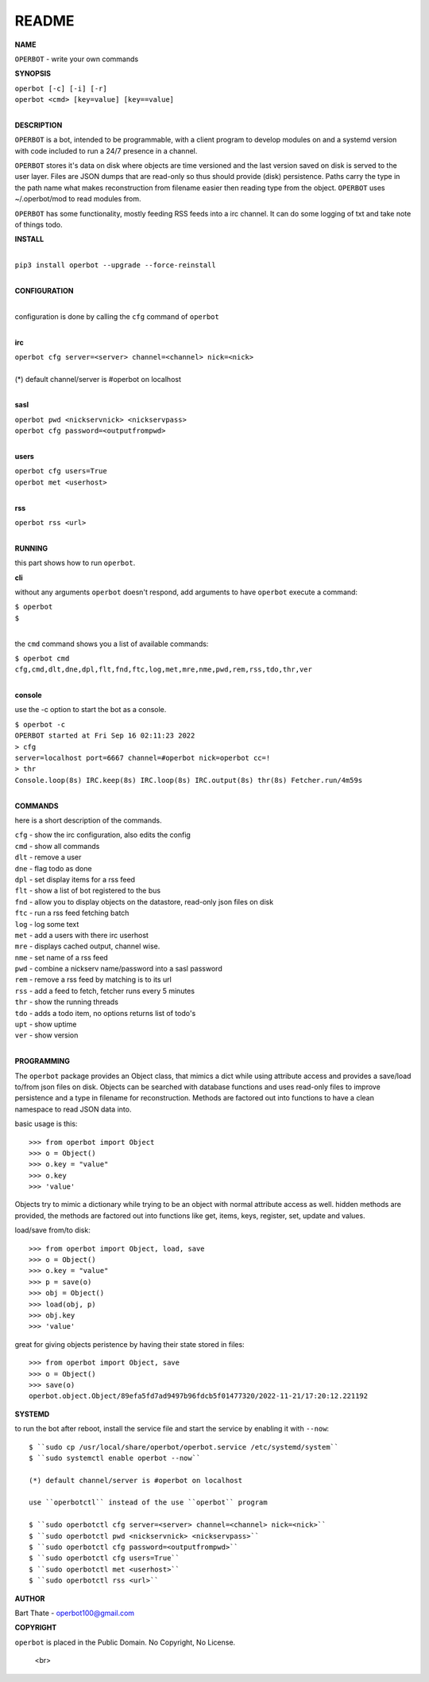 README
######


**NAME**


``OPERBOT`` - write your own commands


**SYNOPSIS**


| ``operbot [-c] [-i] [-r]``
| ``operbot <cmd> [key=value] [key==value]``
|


**DESCRIPTION**


``OPERBOT`` is a bot, intended to be programmable, with a client program to
develop modules on and a systemd version with code included to run a 24/7
presence in a channel. 

``OPERBOT`` stores it's data on disk where objects are time versioned and the
last version saved on disk is served to the user layer. Files are JSON dumps
that are read-only so thus should provide (disk) persistence. Paths carry the
type in the path name what makes reconstruction from filename easier then
reading type from the object. ``OPERBOT`` uses ~/.operbot/mod to read
modules from.


``OPERBOT`` has some functionality, mostly feeding RSS feeds into a irc
channel. It can do some logging of txt and take note of things todo.


**INSTALL**

|
| ``pip3 install operbot --upgrade --force-reinstall``
|

**CONFIGURATION**

|
| configuration is done by calling the ``cfg`` command of ``operbot``
| 

**irc**


| ``operbot cfg server=<server> channel=<channel> nick=<nick>``
|
| (*) default channel/server is #operbot on localhost
|

**sasl**


| ``operbot pwd <nickservnick> <nickservpass>``
| ``operbot cfg password=<outputfrompwd>``
|

**users**


| ``operbot cfg users=True``
| ``operbot met <userhost>``
|

**rss**


| ``operbot rss <url>``
|


**RUNNING**


this part shows how to run ``operbot``.

**cli**

without any arguments ``operbot`` doesn't respond, add arguments to have
``operbot`` execute a command:


| ``$ operbot``
| ``$``
|

the ``cmd`` command shows you a list of available commands:


| ``$ operbot cmd``
| ``cfg,cmd,dlt,dne,dpl,flt,fnd,ftc,log,met,mre,nme,pwd,rem,rss,tdo,thr,ver``
|

**console**

use the -c option to start the bot as a console.


| ``$ operbot -c``
| ``OPERBOT started at Fri Sep 16 02:11:23 2022``
| ``> cfg``
| ``server=localhost port=6667 channel=#operbot nick=operbot cc=!``
| ``> thr``
| ``Console.loop(8s) IRC.keep(8s) IRC.loop(8s) IRC.output(8s) thr(8s) Fetcher.run/4m59s``
|

**COMMANDS**


here is a short description of the commands.


| ``cfg`` - show the irc configuration, also edits the config
| ``cmd`` - show all commands
| ``dlt`` - remove a user
| ``dne`` - flag todo as done
| ``dpl`` - set display items for a rss feed
| ``flt`` - show a list of bot registered to the bus
| ``fnd`` - allow you to display objects on the datastore, read-only json files on disk 
| ``ftc`` - run a rss feed fetching batch
| ``log`` - log some text
| ``met`` - add a users with there irc userhost
| ``mre`` - displays cached output, channel wise.
| ``nme`` - set name of a rss feed
| ``pwd`` - combine a nickserv name/password into a sasl password
| ``rem`` - remove a rss feed by matching is to its url
| ``rss`` - add a feed to fetch, fetcher runs every 5 minutes
| ``thr`` - show the running threads
| ``tdo`` - adds a todo item, no options returns list of todo's
| ``upt`` - show uptime
| ``ver`` - show version
|


**PROGRAMMING**


The ``operbot`` package provides an Object class, that mimics a dict while using
attribute access and provides a save/load to/from json files on disk.
Objects can be searched with database functions and uses read-only files
to improve persistence and a type in filename for reconstruction. Methods are
factored out into functions to have a clean namespace to read JSON data into.

basic usage is this::

 >>> from operbot import Object
 >>> o = Object()
 >>> o.key = "value"
 >>> o.key
 >>> 'value'

Objects try to mimic a dictionary while trying to be an object with normal
attribute access as well. hidden methods are provided, the methods are
factored out into functions like get, items, keys, register, set, update
and values.

load/save from/to disk::

 >>> from operbot import Object, load, save
 >>> o = Object()
 >>> o.key = "value"
 >>> p = save(o)
 >>> obj = Object()
 >>> load(obj, p)
 >>> obj.key
 >>> 'value'

great for giving objects peristence by having their state stored in files::

 >>> from operbot import Object, save
 >>> o = Object()
 >>> save(o)
 operbot.object.Object/89efa5fd7ad9497b96fdcb5f01477320/2022-11-21/17:20:12.221192

**SYSTEMD**

to run the bot after reboot, install the service file and start the service
by enabling it with ``--now``::


 $ ``sudo cp /usr/local/share/operbot/operbot.service /etc/systemd/system``
 $ ``sudo systemctl enable operbot --now``

 (*) default channel/server is #operbot on localhost

 use ``operbotctl`` instead of the use ``operbot`` program

 $ ``sudo operbotctl cfg server=<server> channel=<channel> nick=<nick>``
 $ ``sudo operbotctl pwd <nickservnick> <nickservpass>``
 $ ``sudo operbotctl cfg password=<outputfrompwd>``
 $ ``sudo operbotctl cfg users=True``
 $ ``sudo operbotctl met <userhost>``
 $ ``sudo operbotctl rss <url>``


**AUTHOR**


Bart Thate - operbot100@gmail.com


**COPYRIGHT**


``operbot`` is placed in the Public Domain. No Copyright, No License.

  <br>


.. title:: write your own commands


